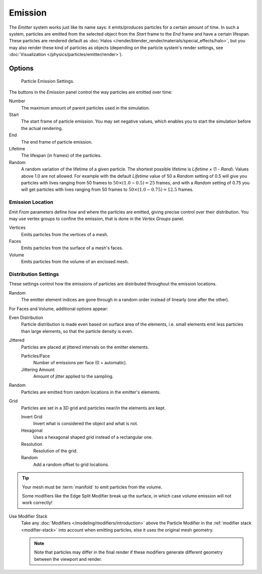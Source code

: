 
********
Emission
********

The *Emitter* system works just like its name says: it emits/produces particles for a certain amount of time.
In such a system, particles are emitted from the selected object from the *Start*
frame to the *End* frame and have a certain lifespan.
These particles are rendered default as :doc:`Halos </render/blender_render/materials/special_effects/halo>`,
but you may also render these kind of particles as objects
(depending on the particle system's render settings,
see :doc:`Visualization </physics/particles/emitter/render>`).


Options
=======

.. figure:: /images/physics_particle_emission_settings.png

   Particle Emission Settings.

The buttons in the *Emission* panel control the way particles are emitted over time:

Number
   The maximum amount of parent particles used in the simulation.
Start
   The start frame of particle emission. You may set negative values,
   which enables you to start the simulation before the actual rendering.
End
   The end frame of particle emission.
Lifetime
   The lifespan (in frames) of the particles.
Random
   A random variation of the lifetime of a given particle.
   The shortest possible lifetime is *Lifetime* × (1 - *Rand*).
   Values above 1.0 are not allowed.
   For example with the default *Lifetime* value of 50 a *Random* setting of 0.5
   will give you particles with lives ranging from 50 frames to :math:`50 × (1.0 - 0.5) = 25`
   frames, and with a *Random* setting of 0.75 you will get particles with lives ranging
   from 50 frames to :math:`50 × (1.0 - 0.75) = 12.5` frames.


Emission Location
-----------------

*Emit From* parameters define how and where the particles are emitted,
giving precise control over their distribution. You may use vertex groups to confine the emission,
that is done in the *Vertex Groups* panel.

Vertices
   Emits particles from the vertices of a mesh.
Faces
   Emits particles from the surface of a mesh's faces.
Volume
   Emits particles from the volume of an enclosed mesh.


Distribution Settings
---------------------

These settings control how the emissions of particles are distributed throughout the emission
locations.

Random
   The emitter element indices are gone through in a random order instead of linearly (one after the other).

For Faces and Volume, additional options appear:

Even Distribution
   Particle distribution is made even based on surface area of the elements,
   i.e. small elements emit less particles than large elements, so that the particle density is even.
Jittered
   Particles are placed at jittered intervals on the emitter elements.

   Particles/Face
      Number of emissions per face (0 = automatic).
   Jittering Amount
      Amount of jitter applied to the sampling.
Random
   Particles are emitted from random locations in the emitter's elements.
Grid
   Particles are set in a 3D grid and particles near/in the elements are kept.

   Invert Grid
      Invert what is considered the object and what is not.
   Hexagonal
      Uses a hexagonal shaped grid instead of a rectangular one.
   Resolution
      Resolution of the grid.
   Random
      Add a random offset to grid locations.

.. tip:: Your mesh must be :term:`manifold` to emit particles from the volume.

   Some modifiers like the Edge Split Modifier break up the surface,
   in which case volume emission will not work correctly!

Use Modifier Stack
   Take any :doc:`Modifiers </modeling/modifiers/introduction>` above the Particle Modifier in the
   :ref:`modifier stack <modifier-stack>` into account when emitting particles, else
   it uses the original mesh geometry.

   .. note::

      Note that particles may differ in the final render if these modifiers
      generate different geometry between the viewport and render.
